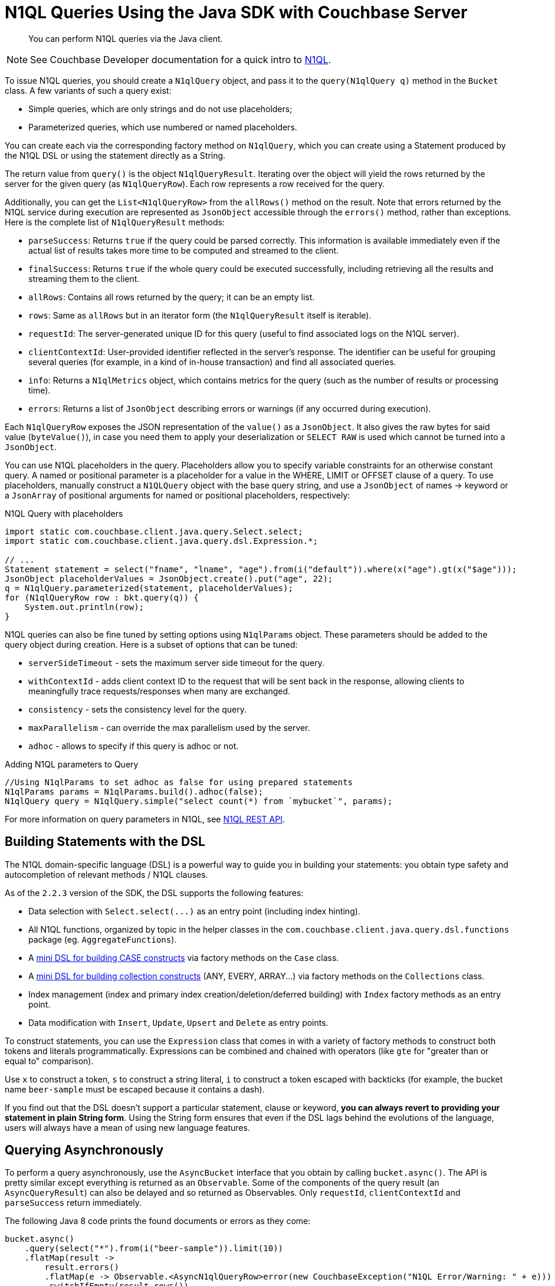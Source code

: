 = N1QL Queries Using the Java SDK with Couchbase Server
:navtitle: N1QL from the SDK
:page-topic-type: concept
:page-aliases: querying-n1ql,howtos/n1ql-queries-with-sdk.adoc

[abstract]
You can perform N1QL queries via the Java client.

NOTE: See Couchbase Developer documentation for a quick intro to xref:n1ql-query.adoc[N1QL].

To issue N1QL queries, you should create a [.api]`N1qlQuery` object, and pass it to the [.api]`query(N1qlQuery q)` method in the [.api]`Bucket` class.
A few variants of such a query exist:

* Simple queries, which are only strings and do not use placeholders;
* Parameterized queries, which use numbered or named placeholders.

You can create each via the corresponding factory method on `N1qlQuery`, which you can create using a Statement produced by the N1QL DSL or using the statement directly as a String.

The return value from [.api]`query()` is the object [.api]`N1qlQueryResult`.
Iterating over the object will yield the rows returned by the server for the given query (as `N1qlQueryRow`).
Each row represents a row received for the query.

Additionally, you can get the [.api]`List<N1qlQueryRow>` from the [.api]`allRows()` method on the result.
Note that errors returned by the N1QL service during execution are represented as [.api]`JsonObject` accessible through the [.api]`errors()` method, rather than exceptions.
Here is the complete list of [.api]`N1qlQueryResult` methods:

* `parseSuccess`: Returns `true` if the query could be parsed correctly.
This information is available immediately even if the actual list of results takes more time to be computed and streamed to the client.
* `finalSuccess`: Returns `true` if the whole query could be executed successfully, including retrieving all the results and streaming them to the client.
* `allRows`: Contains all rows returned by the query; it can be an empty list.
* `rows`: Same as `allRows` but in an iterator form (the [.api]`N1qlQueryResult` itself is iterable).
* `requestId`: The server-generated unique ID for this query (useful to find associated logs on the N1QL server).
* `clientContextId`: User-provided identifier reflected in the server's response.
The identifier can be useful for grouping several queries (for example, in a kind of in-house transaction) and find all associated queries.
* `info`: Returns a [.api]`N1qlMetrics` object, which contains metrics for the query (such as the number of results or processing time).
* `errors`: Returns a list of [.api]`JsonObject` describing errors or warnings (if any occurred during execution).

Each [.api]`N1qlQueryRow` exposes the JSON representation of the `value()` as a [.api]`JsonObject`.
It also gives the raw bytes for said value (`byteValue()`), in case you need them to apply your deserialization or `SELECT RAW` is used which cannot be turned into a `JsonObject`.

You can use N1QL placeholders in the query.
Placeholders allow you to specify variable constraints for an otherwise constant query.
A named or positional parameter is a placeholder for a value in the WHERE, LIMIT or OFFSET clause of a query.
To use placeholders, manually construct a `N1QLQuery` object with the base query string, and use a [.api]`JsonObject` of names \-> keyword or a [.api]`JsonArray` of positional arguments for named or positional placeholders, respectively:

.N1QL Query with placeholders
[source,java]
----
import static com.couchbase.client.java.query.Select.select;
import static com.couchbase.client.java.query.dsl.Expression.*;

// ...
Statement statement = select("fname", "lname", "age").from(i("default")).where(x("age").gt(x("$age")));
JsonObject placeholderValues = JsonObject.create().put("age", 22);
q = N1qlQuery.parameterized(statement, placeholderValues);
for (N1qlQueryRow row : bkt.query(q)) {
    System.out.println(row);
}
----

N1QL queries can also be fine tuned by setting options using [.api]`N1qlParams` object.
These parameters should be added to the query object during creation.
Here is a subset of options that can be tuned:

* [.api]`serverSideTimeout` - sets the maximum server side timeout for the query.
* [.api]`withContextId` - adds client context ID to the request that will be sent back in the response, allowing clients to meaningfully trace requests/responses when many are exchanged.
* [.api]`consistency` - sets the consistency level for the query.
* [.api]`maxParallelism` - can override the max parallelism used by the server.
* [.api]`adhoc` - allows to specify if this query is adhoc or not.

.Adding N1QL parameters to Query
[source,java]
----
//Using N1qlParams to set adhoc as false for using prepared statements
N1qlParams params = N1qlParams.build().adhoc(false);
N1qlQuery query = N1qlQuery.simple("select count(*) from `mybucket`", params);
----

For more information on query parameters in N1QL, see xref:6.0@server:n1ql:n1ql-rest-api/index.adoc[N1QL REST API].

== Building Statements with the DSL

The N1QL domain-specific language (DSL) is a powerful way to guide you in building your statements: you obtain type safety and autocompletion of relevant methods / N1QL clauses.

As of the `2.2.3` version of the SDK, the DSL supports the following features:

* Data selection with [.api]`+Select.select(...)+` as an entry point (including index hinting).
* All N1QL functions, organized by topic in the helper classes in the [.api]`com.couchbase.client.java.query.dsl.functions` package (eg.
[.api]`AggregateFunctions`).
* A <<case,mini DSL for building CASE constructs>> via factory methods on the [.api]`Case` class.
* A <<collections,mini DSL for building collection constructs>> (ANY, EVERY, ARRAY\...) via factory methods on the [.api]`Collections` class.
* Index management (index and primary index creation/deletion/deferred building) with [.api]`Index` factory methods as an entry point.
* Data modification with [.api]`Insert`, [.api]`Update`, [.api]`Upsert` and [.api]`Delete` as entry points.

To construct statements, you can use the [.api]`Expression` class that comes in with a variety of factory methods to construct both tokens and literals programmatically.
Expressions can be combined and chained with operators (like [.api]`gte` for "greater than or equal to" comparison).

Use [.api]`x` to construct a token, [.api]`s` to construct a string literal, [.api]`i` to construct a token escaped with backticks (for example, the bucket name `beer-sample` must be escaped because it contains a dash).

If you find out that the DSL doesn't support a particular statement, clause or keyword, *you can always revert to providing your statement in plain String form*.
Using the String form ensures that even if the DSL lags behind the evolutions of the language, users will always have a mean of using new language features.

== Querying Asynchronously

To perform a query asynchronously, use the [.api]`AsyncBucket` interface that you obtain by calling [.api]`bucket.async()`.
The API is pretty similar except everything is returned as an [.api]`Observable`.
Some of the components of the query result (an [.api]`AsyncQueryResult`) can also be delayed and so returned as Observables.
Only [.api]`requestId`, [.api]`clientContextId` and [.api]`parseSuccess` return immediately.

The following Java 8 code prints the found documents or errors as they come:

[source,java]
----
bucket.async()
    .query(select("*").from(i("beer-sample")).limit(10))
    .flatMap(result ->
        result.errors()
        .flatMap(e -> Observable.<AsyncN1qlQueryRow>error(new CouchbaseException("N1QL Error/Warning: " + e)))
        .switchIfEmpty(result.rows())
    )
    .map(AsyncN1qlQueryRow::value)
    .subscribe(
        rowContent -> System.out.println(rowContent),
        runtimeError -> runtimeError.printStackTrace()
    );
----

First, you can see that asynchronous mode was used.

Second, line issues a [.api]`Statement` using the DSL (notice how "beer-sample" is escaped).

When receiving a result, first check if there are errors.
If there are any, the first one is converted to a [.api]`CouchbaseException` that will be propagated in the [.api]`Observable`.
If no errors are found ([.api]`errors()` is empty), switch to inspecting the rows, then map each received row to its JSON value.

Eventually, trigger the whole process by subscribing to the [.api]`Observable` you have built.
When a row JSON is received, print it; when an error is propagated, print the stack trace.

_Note: All this is done asynchronously so it's not suitable for a simple test (where the main thread would potentially exit before any result could have been displayed)._

== Long running Streaming Query

For a long-running N1QL query, you need a way of streaming the rows and correctly handling errors.
Use this helper function:

[source,java]
----
public static Observable<AsyncN1qlQueryRow> query(final Bucket bucket, final N1qlQuery query) {
    return bucket.async()
        .query(query).flatMap(new Func1<AsyncN1qlQueryResult, Observable<AsyncN1qlQueryRow>>() {
        @Override
        public Observable<AsyncN1qlQueryRow> call(AsyncN1qlQueryResult result) {
            return Observable
                .merge(result.rows(), result.errors())
                .map(new Func1<Object, AsyncN1qlQueryRow>() {
                    @Override
                    public AsyncN1qlQueryRow call(Object o) {
                        if (o instanceof AsyncN1qlQueryRow) {
                            return (AsyncN1qlQueryRow) o;
                        } else {
                            // The actual exception type and format could be improved further
                            throw new CouchbaseException(o.toString());
                        }
                    }
                });
        }
    });
}
----

To iterate over the rows, with blocking, call the helper function like this:

[source,java]
----
Observable<AsyncN1qlQueryRow> rows = query(bucket, N1qlQuery.simple("select count(*) as cnt from `travel-sample`"));

for (AsyncN1qlQueryRow row : rows.toBlocking().toIterable()) {
    System.err.println(row);
}
----

In this example, this will print `{"cnt":31591}` to the console.

[#case]
== Conditionals, Case Expressions Mini DSL

The [.api]`com.couchbase.client.java.query.dsl.functions.Case` class contains a mini-DSL to deal with Conditional operators in N1QL of the `CASE` family.

The `Simple CASE` expression is defined as:

[source,sql]
----
CASE expression  ( WHEN expression THEN expression)
[ ( WHEN expression THEN expression) ]*
[  ELSE expression ]  END
----

The `Searched CASE` expression is defined as:

[source,sql]
----
CASE  ( WHEN  condition THEN expression)
[( WHEN  condition THEN expression ) ]*
[ ELSE  expression ] END
----

The corresponding mini-DSL are [.api]`Case.caseSimple` and [.api]`Case.caseSearch`.
Simple Case will compare the initial expression with each `WHEN` clause for equality, returning the corresponding `THEN` expression if a match is found.
Search Case allows for a different condition for each `WHEN` clause.

Let's see two examples.
The first one could be used to map match results to a score:

[source,sql]
----
CASE hist.result WHEN "won" THEN 1 ELSE 0 END
----

[source,java]
----
//import static com.couchbase.client.java.query.dsl.Expression.*;
//import static com.couchbase.client.java.query.dsl.functions.Case.*;

caseSimple(x("hist.result"))
    .when(s("won")).then(x(1))
    .elseReturn(x(0))
----

The second example implements more complex scoring rule using a Search Case (first match of the day counts as 5 points if won):

[source,sql]
----
CASE WHEN hist.result = "won" AND hist.matchNumber = 1 THEN 5
WHEN hist.result = "won" THEN 1
WHEN hist.result = "lost" THEN 0
END
----

[source,java]
----
//import static com.couchbase.client.java.query.dsl.Expression.*;
//import static com.couchbase.client.java.query.dsl.functions.Case.*;

caseSearch()
    .when(x("hist.result").eq(s("won")).and(x("hist.matchNumber").eq(1))).then(x(5))
    .when(x("hist.result").eq(s("won"))).then(x(1))
    .when(x("hist.result").eq(s("lost"))).then(x(0))
    .end(); //no ELSE clause means other values will return NULL, have to explicitly close the CASE
----

[#collections]
== Collection Operators Mini DSL

The [.api]`com.couchbase.client.java.query.dsl.functions.Collections` class contains a mini-DSL to deal with Collections operators in N1QL, such as `ANY`, `EVERY`, `ARRAY` and `FIRST`.

For example, the `ARRAY` construct is defined as:

[source,sql]
----
ARRAY expression FOR variable ( IN |  WITHIN ) expression
[ ,  variable ( IN | WITHIN ) expression ]* [ ( WHEN  condition) ] END
----

The corresponding mini-DSL is [.api]`Collections.arrayIn` (or [.api]`Collections.arrayWithin` if you want to start with a `WITHIN` clause).
Let's see two examples from the following statement, which extracts children and also lists the ones that are "teenagers":

[source,sql]
----
SELECT tutorial.fname || ' ' || tutorial.lname AS adult,
    ARRAY child FOR child IN tutorial.children END AS children,
    ARRAY child.fname FOR child IN tutorial.children WHEN child.age >= 12 END AS teenagers
FROM tutorial WHERE tutorial.children IS NOT NULL;
----

Here is how to write the second and third lines using the DSL:

[source,java]
----
//import static com.couchbase.client.java.query.dsl.Expression.*;
//import static com.couchbase.client.java.query.dsl.functions.Collections.*;

//ARRAY child FOR child IN tutorial.children END AS children
arrayIn(x("child"), "child", path("tutorial", "children")).end().as("children");

//ARRAY child.fname FOR child IN tutorial.children WHEN child.age >= 12 END AS teenagers
arrayIn(path("child", "fname"), "child", path("tutorial", "children")).when(path("child", "age").gte(12)).as("teenagers"));
----

Similarly, `ANY` allows to test for a condition that applies to at least one member of a nested array (you can also match on `EVERY` member of the array).
`ANY` is defined as:

[source,sql]
----
ANY variable ( IN  | WITHIN ) expression
[  ,  variable ( IN | WITHIN ) expression  ]*
SATISFIES condition  END
----

In the previous example, you would see an entry for a parent that doesn't have "teenagers" (its "teenagers" field would be empty), because the statement didn't specify that the children should contain a "teenager".
You can fix that with `ANY`, by rewriting the `WHERE` clause:

[source,sql]
----
#...FROM tutorial
#replace "WHERE tutorial.children IS NOT NULL" with:
WHERE ANY child IN tutorial.children SATISFIES child.age >= 12;
----

[source,java]
----
//import static com.couchbase.client.java.query.dsl.Expression.*;
//import static com.couchbase.client.java.query.dsl.functions.Collections.*;

anyIn("child", x("tutorial.children")).satisfies(x("child.age").gte(12))
----
